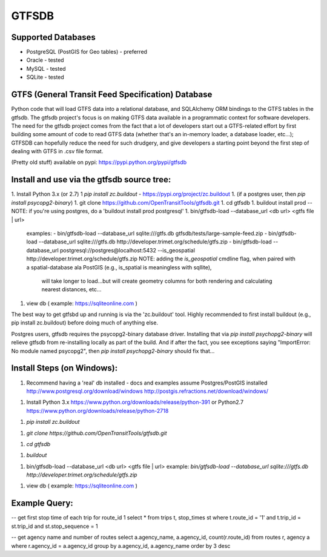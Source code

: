 ======
GTFSDB
======

.. image:: https://badges.gitter.im/Join%20Chat.svg
   :alt: Join the chat at https://gitter.im/OpenTransitTools/gtfsdb
   :target: https://gitter.im/OpenTransitTools/gtfsdb?utm_source=badge&utm_medium=badge&utm_campaign=pr-badge&utm_content=badge


Supported Databases
===================

- PostgreSQL (PostGIS for Geo tables) - preferred
- Oracle - tested
- MySQL  - tested
- SQLite - tested


GTFS (General Transit Feed Specification) Database
==================================================

Python code that will load GTFS data into a relational database, and SQLAlchemy ORM bindings to the GTFS tables in the gtfsdb. 
The gtfsdb project's focus is on making GTFS data available in a programmatic context for software developers. The need for the
gtfsdb project comes from the fact that a lot of developers start out a GTFS-related effort by first building some amount of code
to read GTFS data (whether that's an in-memory loader, a database loader, etc...);  GTFSDB can hopefully reduce the need for such
drudgery, and give developers a starting point beyond the first step of dealing with GTFS in .csv file format.

(Pretty old stuff) available on pypi: https://pypi.python.org/pypi/gtfsdb


Install and use via the gtfsdb source tree:
==========================================

1. Install Python 3.x (or 2.7)
1  `pip install zc.buildout` - https://pypi.org/project/zc.buildout
1. (if a postgres user, then `pip install psycopg2-binary`)
1. git clone https://github.com/OpenTransitTools/gtfsdb.git
1. cd gtfsdb
1. buildout install prod -- NOTE: if you're using postgres, do a 'buildout install prod postgresql'
1. bin/gtfsdb-load --database_url <db url>  <gtfs file | url>
   examples:
   - bin/gtfsdb-load --database_url sqlite:///gtfs.db gtfsdb/tests/large-sample-feed.zip
   - bin/gtfsdb-load --database_url sqlite:///gtfs.db http://developer.trimet.org/schedule/gtfs.zip
   - bin/gtfsdb-load --database_url postgresql://postgres@localhost:5432 --is_geospatial http://developer.trimet.org/schedule/gtfs.zip  
   NOTE: adding the `is_geospatial` cmdline flag, when paired with a spatial-database ala PostGIS (e.g., is_spatial is meaningless with sqllite),
         will take longer to load...but will create geometry columns for both rendering and calculating nearest distances, etc...
1. view db ( example: https://sqliteonline.com )

The best way to get gtfsbd up and running is via the 'zc.buildout' tool.  Highly recommended to first install
buildout (e.g., pip install zc.buildout) before doing much of anything else.

Postgres users, gtfsdb requires the psycopg2-binary database driver.  Installing that via `pip install psychopg2-binary`
will relieve gtfsdb from re-installing locally as part of the build.  And if after the fact, you see exceptions saying
"ImportError: No module named psycopg2", then `pip install psychopg2-binary` should fix that...

Install Steps (on Windows):
===========================
1. Recommend having a 'real' db installed - docs and examples assume Postgres/PostGIS installed
   http://www.postgresql.org/download/windows
   http://postgis.refractions.net/download/windows/

1. Install Python 3.x https://www.python.org/downloads/release/python-391 or Python2.7 https://www.python.org/downloads/release/python-2718

1. `pip install zc.buildout`

1. `git clone https://github.com/OpenTransitTools/gtfsdb.git`

1. `cd gtfsdb`

1. `buildout`

1. bin/gtfsdb-load --database_url <db url>  <gtfs file | url>
   example: `bin/gtfsdb-load --database_url sqlite:///gtfs.db http://developer.trimet.org/schedule/gtfs.zip`

1. view db ( example: https://sqliteonline.com )

Example Query:
==============

-- get first stop time of each trip for route_id 1
select *
from trips t, stop_times st
where t.route_id = '1'
and t.trip_id = st.trip_id
and st.stop_sequence = 1

-- get agency name and number of routes 
select a.agency_name, a.agency_id, count(r.route_id)
from routes r, agency a
where r.agency_id = a.agency_id
group by a.agency_id, a.agency_name
order by 3 desc
